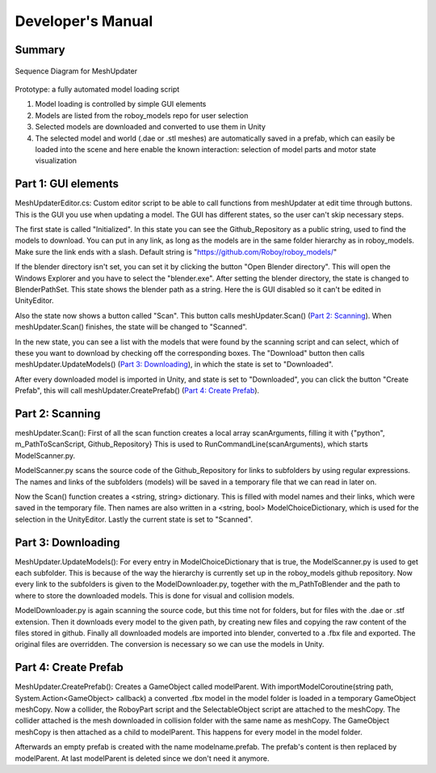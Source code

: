 Developer's Manual
==================


Summary
-------


.. figure:: images/ModelUpdate.*
   :align: center
   :alt: Sequence Diagram
         
   Sequence Diagram for MeshUpdater



Prototype:
a fully automated model loading script

1. Model loading is controlled by simple GUI elements
2. Models are listed from the roboy_models repo for user selection
3. Selected models are downloaded and converted to use them in Unity 
4. The selected model and world (.dae or .stl meshes) are automatically saved in a prefab, which can easily be loaded into the scene and here enable the known interaction: selection of model parts and motor state visualization

	
Part 1: GUI elements
--------------------

MeshUpdaterEditor.cs: 
Custom editor script to be able to call functions from meshUpdater at edit time through buttons.
This is the GUI you use when updating a model. The GUI has different states, so the user can't skip necessary steps.

The first state is called "Initialized". 
In this state you can see the Github_Repository as a public string, used to find the models to download. 
You can put in any link, as long as the models are in the same folder hierarchy as in roboy_models.
Make sure the link ends with a slash.
Default string is "https://github.com/Roboy/roboy_models/"


If the blender directory isn't set, you can set it by clicking the button "Open Blender directory".
This will open the Windows Explorer and you have to select the "blender.exe".
After setting the blender directory, the state is changed to BlenderPathSet.
This state shows the blender path as a string. Here the is GUI disabled so it can't be edited in UnityEditor.


Also the state now shows a button called "Scan". This button calls meshUpdater.Scan() (`Part 2: Scanning`_).
When meshUpdater.Scan() finishes, the state will be changed to "Scanned".


In the new state, you can see a list with the models that were found by the scanning script and can select,
which of these you want to download by checking off the corresponding boxes.
The "Download" button then calls meshUpdater.UpdateModels() (`Part 3: Downloading`_), in which the state is set to "Downloaded".


After every downloaded model is imported in Unity, and state is set to "Downloaded", you can click the button "Create Prefab",
this will call meshUpdater.CreatePrefab() (`Part 4: Create Prefab`_).


Part 2: Scanning
----------------

meshUpdater.Scan():
First of all the scan function creates a local array scanArguments, filling it with {"python", m_PathToScanScript, Github_Repository}
This is used to RunCommandLine(scanArguments), which starts ModelScanner.py.


ModelScanner.py scans the source code of the Github_Repository for links to subfolders by using regular expressions.
The names and links of the subfolders (models) will be saved in a temporary file that we can read in later on.


Now the Scan() function creates a <string, string> dictionary. This is filled with model names and their links, which were saved in the temporary file. 
Then names are also written in a <string, bool> ModelChoiceDictionary, which is used for the selection in the UnityEditor.
Lastly the current state is set to "Scanned".


Part 3: Downloading
-------------------

MeshUpdater.UpdateModels():
For every entry in ModelChoiceDictionary that is true, the ModelScanner.py is used to get each subfolder. This is because of the way the hierarchy is currently set up in the roboy_models github repository.
Now every link to the subfolders is given to the ModelDownloader.py, together with the m_PathToBlender and the path to where to store the downloaded models. This is done for visual and collision models.


ModelDownloader.py is again scanning the source code, but this time not for folders, but for files with the .dae or .stf extension.
Then it downloads every model to the given path, by creating new files and copying the raw content of the files stored in github.
Finally all downloaded models are imported into blender, converted to a .fbx file and exported. The original files are overridden. The conversion is necessary so we can use the models in Unity.

Part 4: Create Prefab
---------------------

MeshUpdater.CreatePrefab():
Creates a GameObject called modelParent. 
With importModelCoroutine(string path, System.Action<GameObject> callback) a converted .fbx model in the model folder is loaded in a temporary GameObject meshCopy.
Now a collider, the RoboyPart script and the SelectableObject script are attached to the meshCopy. The collider attached is the mesh downloaded in collision folder with the same name as meshCopy.
The GameObject meshCopy is then attached as a child to modelParent. This happens for every model in the model folder.
 

Afterwards an empty prefab is created with the name modelname.prefab. The prefab's content is then replaced by modelParent. At last modelParent is deleted since we don't need it anymore. 
